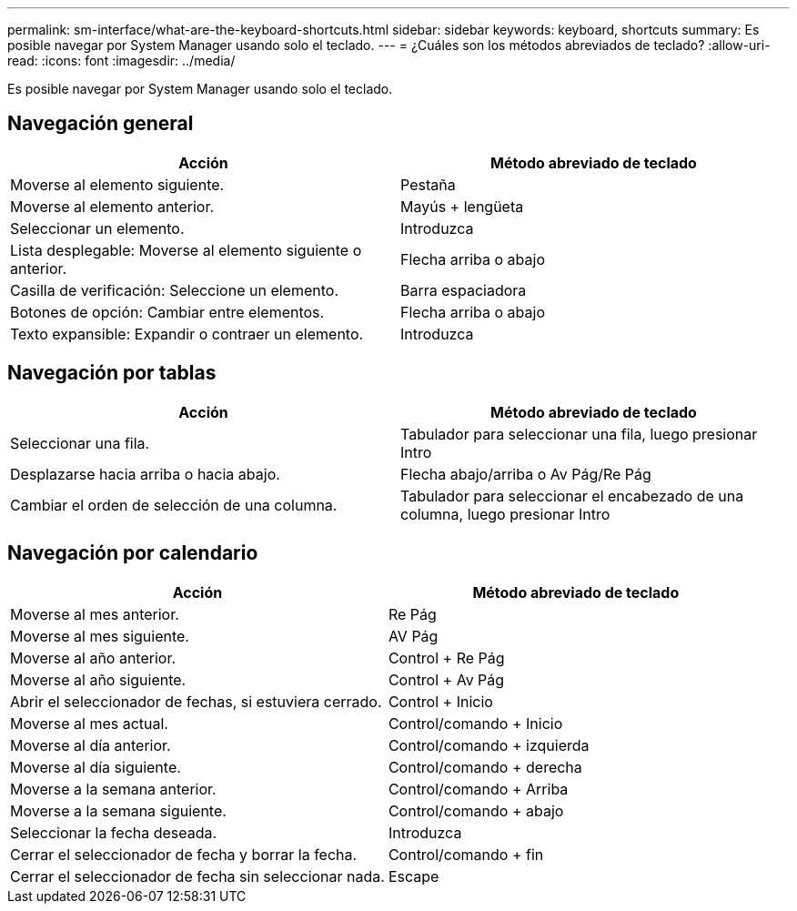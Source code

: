 ---
permalink: sm-interface/what-are-the-keyboard-shortcuts.html 
sidebar: sidebar 
keywords: keyboard, shortcuts 
summary: Es posible navegar por System Manager usando solo el teclado. 
---
= ¿Cuáles son los métodos abreviados de teclado?
:allow-uri-read: 
:icons: font
:imagesdir: ../media/


[role="lead"]
Es posible navegar por System Manager usando solo el teclado.



== Navegación general

|===
| Acción | Método abreviado de teclado 


 a| 
Moverse al elemento siguiente.
 a| 
Pestaña



 a| 
Moverse al elemento anterior.
 a| 
Mayús + lengüeta



 a| 
Seleccionar un elemento.
 a| 
Introduzca



 a| 
Lista desplegable: Moverse al elemento siguiente o anterior.
 a| 
Flecha arriba o abajo



 a| 
Casilla de verificación: Seleccione un elemento.
 a| 
Barra espaciadora



 a| 
Botones de opción: Cambiar entre elementos.
 a| 
Flecha arriba o abajo



 a| 
Texto expansible: Expandir o contraer un elemento.
 a| 
Introduzca

|===


== Navegación por tablas

|===
| Acción | Método abreviado de teclado 


 a| 
Seleccionar una fila.
 a| 
Tabulador para seleccionar una fila, luego presionar Intro



 a| 
Desplazarse hacia arriba o hacia abajo.
 a| 
Flecha abajo/arriba o Av Pág/Re Pág



 a| 
Cambiar el orden de selección de una columna.
 a| 
Tabulador para seleccionar el encabezado de una columna, luego presionar Intro

|===


== Navegación por calendario

|===
| Acción | Método abreviado de teclado 


 a| 
Moverse al mes anterior.
 a| 
Re Pág



 a| 
Moverse al mes siguiente.
 a| 
AV Pág



 a| 
Moverse al año anterior.
 a| 
Control + Re Pág



 a| 
Moverse al año siguiente.
 a| 
Control + Av Pág



 a| 
Abrir el seleccionador de fechas, si estuviera cerrado.
 a| 
Control + Inicio



 a| 
Moverse al mes actual.
 a| 
Control/comando + Inicio



 a| 
Moverse al día anterior.
 a| 
Control/comando + izquierda



 a| 
Moverse al día siguiente.
 a| 
Control/comando + derecha



 a| 
Moverse a la semana anterior.
 a| 
Control/comando + Arriba



 a| 
Moverse a la semana siguiente.
 a| 
Control/comando + abajo



 a| 
Seleccionar la fecha deseada.
 a| 
Introduzca



 a| 
Cerrar el seleccionador de fecha y borrar la fecha.
 a| 
Control/comando + fin



 a| 
Cerrar el seleccionador de fecha sin seleccionar nada.
 a| 
Escape

|===